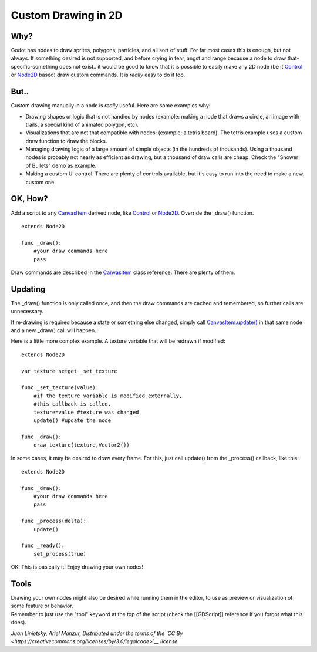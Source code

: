 Custom Drawing in 2D
====================

Why?
----

Godot has nodes to draw sprites, polygons, particles, and all sort of
stuff. For far most cases this is enough, but not always. If something
desired is not supported, and before crying in fear, angst and range
because a node to draw that-specific-something does not exist.. it would
be good to know that it is possible to easily make any 2D node (be it
`Control <https://github.com/okamstudio/godot/wiki/class_control>`__ or
`Node2D <https://github.com/okamstudio/godot/wiki/class_node2d>`__
based) draw custom commands. It is *really* easy to do it too.

But..
-----

Custom drawing manually in a node is *really* useful. Here are some
examples why:

-  Drawing shapes or logic that is not handled by nodes (example: making
   a node that draws a circle, an image with trails, a special kind of
   animated polygon, etc).
-  Visualizations that are not that compatible with nodes: (example: a
   tetris board). The tetris example uses a custom draw function to draw
   the blocks.
-  Managing drawing logic of a large amount of simple objects (in the
   hundreds of thousands). Using a thousand nodes is probably not nearly
   as efficient as drawing, but a thousand of draw calls are cheap.
   Check the "Shower of Bullets" demo as example.
-  Making a custom UI control. There are plenty of controls available,
   but it's easy to run into the need to make a new, custom one.

OK, How?
--------

Add a script to any
`CanvasItem <https://github.com/okamstudio/godot/wiki/class_canvasitem>`__
derived node, like
`Control <https://github.com/okamstudio/godot/wiki/class_control>`__ or
`Node2D <https://github.com/okamstudio/godot/wiki/class_node2d>`__.
Override the \_draw() function.

::

    extends Node2D

    func _draw():
        #your draw commands here
        pass

Draw commands are described in the
`CanvasItem <https://github.com/okamstudio/godot/wiki/class_canvasitem>`__
class reference. There are plenty of them.

Updating
--------

The \_draw() function is only called once, and then the draw commands
are cached and remembered, so further calls are unnecessary.

If re-drawing is required because a state or something else changed,
simply call
`CanvasItem.update() <https://github.com/okamstudio/godot/wiki/class_canvasitem#update>`__
in that same node and a new \_draw() call will happen.

Here is a little more complex example. A texture variable that will be
redrawn if modified:

::

    extends Node2D

    var texture setget _set_texture

    func _set_texture(value):
        #if the texture variable is modified externally,
        #this callback is called.
        texture=value #texture was changed
        update() #update the node

    func _draw():
        draw_texture(texture,Vector2())

In some cases, it may be desired to draw every frame. For this, just
call update() from the \_process() callback, like this:

::

    extends Node2D

    func _draw():
        #your draw commands here
        pass

    func _process(delta):
        update()

    func _ready():
        set_process(true)

OK! This is basically it! Enjoy drawing your own nodes!

Tools
-----

| Drawing your own nodes might also be desired while running them in the
  editor, to use as preview or visualization of some feature or
  behavior.
| Remember to just use the "tool" keyword at the top of the script
  (check the [[GDScript]] reference if you forgot what this does).

*Juan Linietsky, Ariel Manzur, Distributed under the terms of the `CC
By <https://creativecommons.org/licenses/by/3.0/legalcode>`__ license.*
